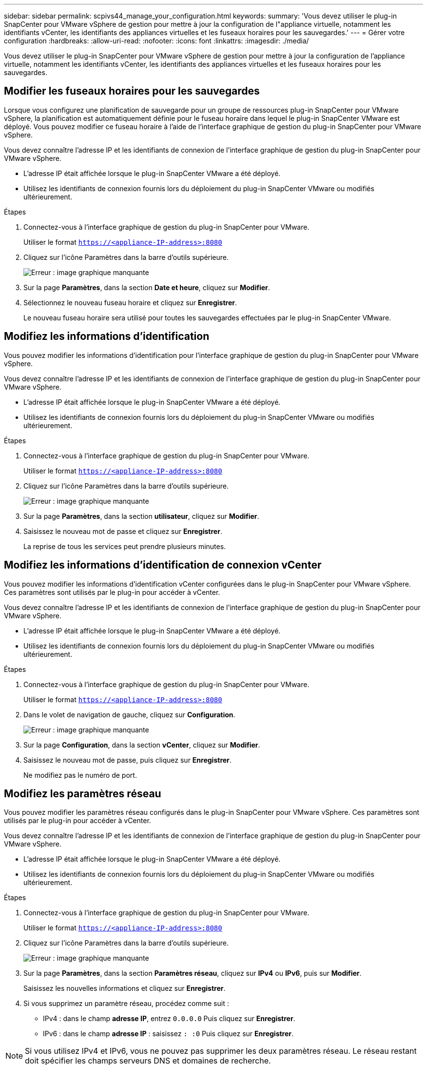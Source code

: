 ---
sidebar: sidebar 
permalink: scpivs44_manage_your_configuration.html 
keywords:  
summary: 'Vous devez utiliser le plug-in SnapCenter pour VMware vSphere de gestion pour mettre à jour la configuration de l"appliance virtuelle, notamment les identifiants vCenter, les identifiants des appliances virtuelles et les fuseaux horaires pour les sauvegardes.' 
---
= Gérer votre configuration
:hardbreaks:
:allow-uri-read: 
:nofooter: 
:icons: font
:linkattrs: 
:imagesdir: ./media/


[role="lead"]
Vous devez utiliser le plug-in SnapCenter pour VMware vSphere de gestion pour mettre à jour la configuration de l'appliance virtuelle, notamment les identifiants vCenter, les identifiants des appliances virtuelles et les fuseaux horaires pour les sauvegardes.



== Modifier les fuseaux horaires pour les sauvegardes

Lorsque vous configurez une planification de sauvegarde pour un groupe de ressources plug-in SnapCenter pour VMware vSphere, la planification est automatiquement définie pour le fuseau horaire dans lequel le plug-in SnapCenter VMware est déployé. Vous pouvez modifier ce fuseau horaire à l'aide de l'interface graphique de gestion du plug-in SnapCenter pour VMware vSphere.

Vous devez connaître l'adresse IP et les identifiants de connexion de l'interface graphique de gestion du plug-in SnapCenter pour VMware vSphere.

* L'adresse IP était affichée lorsque le plug-in SnapCenter VMware a été déployé.
* Utilisez les identifiants de connexion fournis lors du déploiement du plug-in SnapCenter VMware ou modifiés ultérieurement.


.Étapes
. Connectez-vous à l'interface graphique de gestion du plug-in SnapCenter pour VMware.
+
Utiliser le format `https://<appliance-IP-address>:8080`

. Cliquez sur l'icône Paramètres dans la barre d'outils supérieure.
+
image:scpivs44_image28.jpg["Erreur : image graphique manquante"]

. Sur la page *Paramètres*, dans la section *Date et heure*, cliquez sur *Modifier*.
. Sélectionnez le nouveau fuseau horaire et cliquez sur *Enregistrer*.
+
Le nouveau fuseau horaire sera utilisé pour toutes les sauvegardes effectuées par le plug-in SnapCenter VMware.





== Modifiez les informations d'identification

Vous pouvez modifier les informations d'identification pour l'interface graphique de gestion du plug-in SnapCenter pour VMware vSphere.

Vous devez connaître l'adresse IP et les identifiants de connexion de l'interface graphique de gestion du plug-in SnapCenter pour VMware vSphere.

* L'adresse IP était affichée lorsque le plug-in SnapCenter VMware a été déployé.
* Utilisez les identifiants de connexion fournis lors du déploiement du plug-in SnapCenter VMware ou modifiés ultérieurement.


.Étapes
. Connectez-vous à l'interface graphique de gestion du plug-in SnapCenter pour VMware.
+
Utiliser le format `https://<appliance-IP-address>:8080`

. Cliquez sur l'icône Paramètres dans la barre d'outils supérieure.
+
image:scpivs44_image28.jpg["Erreur : image graphique manquante"]

. Sur la page *Paramètres*, dans la section *utilisateur*, cliquez sur *Modifier*.
. Saisissez le nouveau mot de passe et cliquez sur *Enregistrer*.
+
La reprise de tous les services peut prendre plusieurs minutes.





== Modifiez les informations d'identification de connexion vCenter

Vous pouvez modifier les informations d'identification vCenter configurées dans le plug-in SnapCenter pour VMware vSphere. Ces paramètres sont utilisés par le plug-in pour accéder à vCenter.

Vous devez connaître l'adresse IP et les identifiants de connexion de l'interface graphique de gestion du plug-in SnapCenter pour VMware vSphere.

* L'adresse IP était affichée lorsque le plug-in SnapCenter VMware a été déployé.
* Utilisez les identifiants de connexion fournis lors du déploiement du plug-in SnapCenter VMware ou modifiés ultérieurement.


.Étapes
. Connectez-vous à l'interface graphique de gestion du plug-in SnapCenter pour VMware.
+
Utiliser le format `https://<appliance-IP-address>:8080`

. Dans le volet de navigation de gauche, cliquez sur *Configuration*.
+
image:scpivs44_image30.png["Erreur : image graphique manquante"]

. Sur la page *Configuration*, dans la section *vCenter*, cliquez sur *Modifier*.
. Saisissez le nouveau mot de passe, puis cliquez sur *Enregistrer*.
+
Ne modifiez pas le numéro de port.





== Modifiez les paramètres réseau

Vous pouvez modifier les paramètres réseau configurés dans le plug-in SnapCenter pour VMware vSphere. Ces paramètres sont utilisés par le plug-in pour accéder à vCenter.

Vous devez connaître l'adresse IP et les identifiants de connexion de l'interface graphique de gestion du plug-in SnapCenter pour VMware vSphere.

* L'adresse IP était affichée lorsque le plug-in SnapCenter VMware a été déployé.
* Utilisez les identifiants de connexion fournis lors du déploiement du plug-in SnapCenter VMware ou modifiés ultérieurement.


.Étapes
. Connectez-vous à l'interface graphique de gestion du plug-in SnapCenter pour VMware.
+
Utiliser le format `https://<appliance-IP-address>:8080`

. Cliquez sur l'icône Paramètres dans la barre d'outils supérieure.
+
image:scpivs44_image31.png["Erreur : image graphique manquante"]

. Sur la page *Paramètres*, dans la section *Paramètres réseau*, cliquez sur *IPv4* ou *IPv6*, puis sur *Modifier*.
+
Saisissez les nouvelles informations et cliquez sur *Enregistrer*.

. Si vous supprimez un paramètre réseau, procédez comme suit :
+
** IPv4 : dans le champ *adresse IP*, entrez `0.0.0.0` Puis cliquez sur *Enregistrer*.
** IPv6 : dans le champ *adresse IP* : saisissez `: :0` Puis cliquez sur *Enregistrer*.





NOTE: Si vous utilisez IPv4 et IPv6, vous ne pouvez pas supprimer les deux paramètres réseau. Le réseau restant doit spécifier les champs serveurs DNS et domaines de recherche.



== Modifier les valeurs par défaut de configuration

Pour améliorer l'efficacité opérationnelle, vous pouvez modifier le `scbr.override` fichier de configuration pour modifier les valeurs par défaut. Ces valeurs contrôlent des paramètres tels que le nombre de snapshots VMware créés ou supprimés lors d'une sauvegarde ou la durée avant l'arrêt de l'exécution d'un script de sauvegarde.

Le `scbr.override` Le fichier de configuration est utilisé par le plug-in SnapCenter pour les environnements VMware vSphere qui prennent en charge les opérations de protection des données basées sur les applications SnapCenter. Si ce fichier n'existe pas, vous devez le créer à partir du fichier modèle.



== Créez le fichier de configuration scbr.override

. Accédez à `/opt/netapp/scvservice/standalone_aegis/etc/scbr/scbr.override-template`.
. Copiez le `scbr.override-template` vers un nouveau fichier appelé `scbr.override` dans le `\opt\netapp\scvservice\standalone_aegis\etc\scbr` répertoire.




== Propriétés que vous pouvez remplacer

* Par défaut, le modèle utilise le symbole de hachage pour commenter les propriétés de configuration. Pour utiliser une propriété pour modifier une valeur de configuration, vous devez supprimer `#` caractères.
* Vous devez redémarrer le service sur l'hôte du plug-in SnapCenter pour VMware vSphere pour que les modifications soient appliquées.


Vous pouvez utiliser les propriétés suivantes qui sont répertoriées dans le `scbr.override` fichier de configuration pour modifier les valeurs par défaut.

* *dashboard.protected.vm.count.interval=7*
+
Spécifie le nombre de jours pendant lesquels le tableau de bord affiche l'état de protection de la VM.

+
La valeur par défaut est « 7 ».

* *guestFileRestore.guest.operation.interval=5*
+
Spécifie l'intervalle, en secondes, pendant lequel le plug-in SnapCenter pour VMware vSphere surveille l'exécution des opérations invité sur l'invité (disque en ligne et fichiers de restauration). Le temps d'attente total est défini par `guestFileRestore.online.disk.timeout` et `guestFileRestore.restore.files.timeout`.

+
La valeur par défaut est « 5 ».

* *GuestFileRestore.monitorInterval=30*
+
Spécifie l'intervalle de temps, en minutes, que le plug-in SnapCenter VMware surveille pour les sessions de restauration de fichiers invités expirées. Toute session exécutée au-delà de l'heure configurée de la session est déconnectée.

+
La valeur par défaut est « 30 ».

* *GuestFileRestore.online.disk.timeout=100*
+
Spécifie le temps, en secondes, pendant lequel le plug-in SnapCenter VMware attend la fin d'une opération de disque en ligne sur une machine virtuelle invitée. Notez que le temps d'attente supplémentaire de 30 secondes avant les sondages du plug-in est écoulé pour la fin du fonctionnement du disque en ligne.

+
La valeur par défaut est « 100 ».

* *GuestFileRestore.restore.files.timeout=3600*
+
Spécifie le temps, en secondes, pendant lequel le plug-in SnapCenter VMware attend la fin de l'opération de restauration des fichiers sur une machine virtuelle invitée. Si l'heure est dépassée, le processus est terminé et le travail est marqué comme ayant échoué.

+
La valeur par défaut est « 3600 » (1 heure).

* *GuestFileRestore.robocopy.Directory.flags=/R:0 /W:0 /ZB /CopyAll /EFSRAW /A-:SH /e /NJH /NDL /NP*
+
Spécifie les indicateurs robocopy supplémentaires à utiliser lors de la copie de répertoires lors des opérations de restauration de fichiers invités.

+
Ne pas déposer `/NJH` ou ajouter `/NJS` car cela rompez l'analyse de la sortie de restauration.

+
Ne pas autoriser de tentatives illimitées (en retirant le `/R` flag) car cela peut entraîner des tentatives infinies pour les copies ayant échoué.

+
Les valeurs par défaut sont `"/R:0 /W:0 /ZB /CopyAll /EFSRAW /A-:SH /e /NJH /NDL /NP"` .

* *GuestFileRestore.robocopy.file.flags=/R:0 /W:0 /ZB /CopyAll /EFSRAW /A-:SH /NJH /NDL /NP*
+
Spécifie les indicateurs robocopy supplémentaires à utiliser lors de la copie de fichiers individuels pendant les opérations de restauration de fichiers invités.

+
Ne pas déposer `/NJH` ou ajouter `/NJS` car cela rompez l'analyse de la sortie de restauration.

+
Ne pas autoriser de tentatives illimitées (en retirant le `/R` flag) car cela peut entraîner des tentatives infinies pour les copies ayant échoué.

+
Les valeurs par défaut sont `"/R:0 /W:0 /ZB /CopyAll /EFSRAW /A-:SH /NJH /NDL /NP"`.

* *guestFileRestore.sessionTime=1440*
+
Spécifie le temps, en minutes, où le plug-in SnapCenter pour VMware vSphere maintient une session de restauration de fichiers invité active.

+
La valeur par défaut est « 1440 » (24 heures).

* *guestFileRestore.use.custom.online.disk.script=true*
+
Indique s'il faut utiliser un script personnalisé pour aligner des disques et récupérer des lettres de lecteur lors de la création de sessions de restauration de fichiers invités. Le script doit être situé à `[Install Path]  \etc\guestFileRestore_onlineDisk.ps1`. Un script par défaut est fourni avec l'installation. Les valeurs `[Disk_Serial_Number]`, `[Online_Disk_Output]`, et `[Drive_Output]` sont remplacés dans le script pendant le processus de rattachement.

+
La valeur par défaut est « false ».

* *include.esx.initiator.id.from.cluster=true*
+
Spécifie que le plug-in SnapCenter VMware doit inclure les ID d'initiateur iSCSI et FCP de tous les hôtes ESXi du cluster dans l'application via les flux de travail VMDK.

+
La valeur par défaut est « false ».

* *max.max.concurrentes.ds.storage.query.count=15*
+
Spécifie le nombre maximal d'appels simultanés que le plug-in SnapCenter VMware peut faire au serveur SnapCenter pour détecter l'encombrement du stockage pour les datastores. Le plug-in effectue ces appels lorsque vous redémarrez le service Linux sur l'hôte de machine virtuelle du plug-in SnapCenter VMware.

* *nfs.datastore.mount.retry.count=3*
+
Spécifie le nombre maximal de tentatives de montage d'un volume en tant que datastore NFS dans vCenter par le plug-in SnapCenter VMware.

+
La valeur par défaut est « 3 ».

* *nfs.datastore.mount.retry.delay=60000*
+
Spécifie le temps, en millisecondes, que le plug-in SnapCenter VMware attend entre les tentatives de montage d'un volume en tant que datastore NFS dans vCenter.

+
La valeur par défaut est « 60000 » (60 secondes).

* *script.virtual.machine.count.variable.name= MACHINES virtuelles*
+
Indique le nom de la variable d'environnement contenant le nombre de machines virtuelles. Vous devez définir la variable avant d'exécuter tout script défini par l'utilisateur pendant une tâche de sauvegarde.

+
Par exemple, VIRTUAL_MACHINES=2 signifie que deux machines virtuelles sont en cours de sauvegarde.

* *script.virtual.machine.info.variable.name=VIRTUAL_MACHINE.%s*
+
Fournit le nom de la variable d'environnement qui contient des informations sur la nème machine virtuelle dans la sauvegarde. Vous devez définir cette variable avant d'exécuter tout script défini par l'utilisateur pendant une sauvegarde.

+
Par exemple, LA variable d'environnement VIRTUAL_MACHINE.2 fournit des informations sur la seconde machine virtuelle dans la sauvegarde.

* *script.virtual.machine.info.format= %s|%s|%s|%s|%s*
+
La section fournit des informations sur la machine virtuelle. Le format de ces informations, défini dans la variable d'environnement, est le suivant : `VM name|VM UUID| VM power state (on|off)|VM snapshot taken (true|false)|IP address(es)`

+
Voici un exemple d'informations que vous pouvez fournir :

+
`VIRTUAL_MACHINE.2=VM 1|564d6769-f07d-6e3b-68b1f3c29ba03a9a|POWERED_ON||true|10.0.4.2`

* *storage.connection.timeout=600000*
+
Spécifie le temps, en millisecondes, pendant lequel le serveur SnapCenter attend une réponse du système de stockage.

+
La valeur par défaut est « 600000 » (10 minutes).

* *vmware.esx.ip.kernel.ip.map*
+
Il n'y a pas de valeur par défaut. Cette valeur permet de mapper l'adresse IP VMware ESXi à l'adresse IP VMkernel. Par défaut, le plug-in VMware de SnapCenter utilise l'adresse IP de l'adaptateur VMkernel de gestion de l'hôte ESXi. Si vous souhaitez que le plug-in SnapCenter VMware utilise une autre adresse IP d'adaptateur VMkernel, vous devez fournir une valeur de remplacement.

+
Dans l'exemple suivant, l'adresse IP de l'adaptateur VMkernel de gestion est 10.225.10.56 ; cependant, le plug-in VMware de SnapCenter utilise l'adresse spécifiée de 10.225.11.57 et 10.225.11.58. Et si l'adresse IP de l'adaptateur VMkernel de gestion est 10.225.10.60, le plug-in utilise l'adresse 10.225.11.61.

+
`vmware.esx.ip.kernel.ip.map=10.225.10.56:10.225.11.57,10.225.11.58; 10.225.10.60:10.225.11.61`

* *vmware.max.concurrent.snapshots=30*
+
Spécifie le nombre maximal de snapshots VMware simultanés que le plug-in SnapCenter VMware effectue sur le serveur.

+
Ce numéro est vérifié par datastore et n'est vérifié que si la stratégie a « VM cohérente » sélectionnée. Si vous effectuez des sauvegardes cohérentes avec les défaillances, ce paramètre ne s'applique pas.

+
La valeur par défaut est « 30 ».

* *vmware.max.concurrent.snapshots.delete=30*
+
Spécifie le nombre maximal d'opérations de suppression de snapshots VMware simultanées, par datastore, que le plug-in SnapCenter VMware effectue sur le serveur.

+
Ce numéro est vérifié par datastore.

+
La valeur par défaut est « 30 ».

* *vmware.query.unresolved.retry.count=10*
+
Spécifie le nombre maximal de tentatives du plug-in SnapCenter VMware d'envoi d'une requête sur des volumes non résolus en raison des erreurs «...limite de temps pour la rétention d'E/S. ».

+
La valeur par défaut est « 10 ».

* *vmware.quiesce.retry.count=0*
+
Spécifie le nombre maximal de tentatives du plug-in SnapCenter VMware pour envoyer une requête à propos des snapshots VMware en raison de la « limite de temps pour la rétention des E/S. » erreurs lors d'une sauvegarde.

+
La valeur par défaut est « 0 ».

* *vmware.quiesce.retry.interval=5*
+
Spécifie le temps que le plug-in SnapCenter VMware attend, en secondes, entre l'envoi des requêtes relatives au snapshot VMware «...limite de temps pour contenir les erreurs d'E/S. » pendant une sauvegarde.

+
La valeur par défaut est « 5 ».

* *vmware.query.unresolved.retry.delay= 60000*
+
Spécifie le temps, en millisecondes, que le plug-in SnapCenter VMware attend entre l'envoi des requêtes relatives aux volumes non résolus en raison d'une limite de temps «...pour contenir les erreurs E/S. ». Cette erreur se produit lors du clonage d'un datastore VMFS.

+
La valeur par défaut est « 60000 » (60 secondes).

* *vmware.reconfig.vm.retry.count=10*
+
Spécifie le nombre maximal de tentatives du plug-in SnapCenter VMware d'envoi d'une requête sur la reconfiguration d'un ordinateur virtuel en raison des erreurs «...limite de temps pour la conservation des E/S. ».

+
La valeur par défaut est « 10 ».

* *vmware.reconfig.vm.retry.delay=30000*
+
Spécifie le temps maximal, en millisecondes, que le plug-in SnapCenter VMware attend entre l'envoi des requêtes concernant la reconfiguration d'une machine virtuelle en raison de la «...limite de temps pour contenir les erreurs des E/S. ».

+
La valeur par défaut est « 30000 » (30 secondes).

* *vmware.rescan.hba.retry.count=3*
+
Spécifie le temps, en millisecondes, que le plug-in SnapCenter VMware attend entre l'envoi des requêtes relatives à la remise en état de l'adaptateur de bus hôte en raison des erreurs «...délai limite pour la rétention des E/S. ».

+
La valeur par défaut est « 3 ».

* *vmware.rescan.hba.retry.delay=30000*
+
Spécifie le nombre maximal de tentatives de relance des requêtes par le plug-in SnapCenter VMware pour relancer l'analyse de l'adaptateur de bus hôte.

+
La valeur par défaut est « 30000 ».





== Activez SSH pour le plug-in SnapCenter pour VMware vSphere

Lorsque le plug-in SnapCenter VMware est déployé, SSH est désactivé par défaut.

.Étapes
. Dans le client web VMware vSphere, sélectionnez la machine virtuelle sur laquelle se trouve le plug-in SnapCenter VMware.
. Cliquez avec le bouton droit de la souris sur la VM, puis dans l'onglet *Résumé* de l'appliance virtuelle, cliquez sur *lancer la console distante* pour ouvrir une fenêtre de la console de maintenance.
+
Les paramètres par défaut de connexion pour la console de maintenance du plug-in SnapCenter VMware sont les suivants :

+
Nom d'utilisateur : `maint`Mot de passe : `admin123`

+
image:scpivs44_image11.png["Erreur : image graphique manquante"]

. Dans le Menu principal, sélectionnez l'option de menu *2) Configuration du système*.
. Dans le menu de configuration du système, sélectionnez l’option de menu *6) Activer l’accès SSH*, puis entrez “*y*” à l’invite de confirmation.
. Attendre le message "activation de l'accès SSH…" Appuyez ensuite sur *Enter* pour continuer, puis saisissez *X* à l'invite pour quitter le mode de maintenance.


